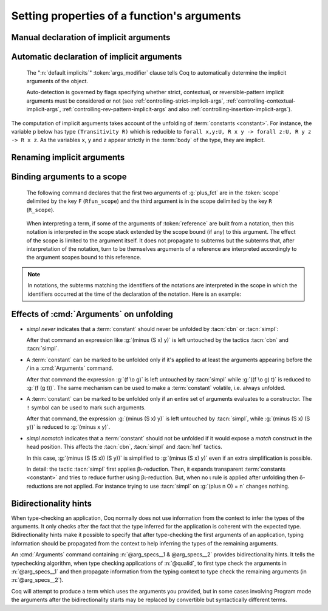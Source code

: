 .. _ArgumentsCommand:

Setting properties of a function's arguments
++++++++++++++++++++++++++++++++++++++++++++

.. cmd:: Arguments @reference {* @arg_specs } {* , {* @implicits_alt } } {? : {+, @args_modifier } }

   .. insertprodn arg_specs args_modifier

   .. prodn::
      arg_specs ::= @argument_spec
      | /
      | &
      | ( {+ @argument_spec } ) {? % @scope }
      | [ {+ @argument_spec } ] {? % @scope }
      | %{ {+ @argument_spec } %} {? % @scope }
      argument_spec ::= {? ! } @name {? % @scope }
      implicits_alt ::= @name
      | [ {+ @name } ]
      | %{ {+ @name } %}
      args_modifier ::= simpl nomatch
      | simpl never
      | default implicits
      | clear implicits
      | clear scopes
      | clear bidirectionality hint
      | rename
      | assert
      | extra scopes
      | clear scopes and implicits
      | clear implicits and scopes

   Specifies properties of the arguments of a function after the function has already
   been defined.  It gives fine-grained
   control over the elaboration process (i.e. the translation of Gallina language
   extensions into the core language used by the kernel).  The command's effects include:

   * Making arguments implicit. Afterward, implicit arguments
     must be omitted in any expression that applies :token:`reference`.
   * Declaring that some arguments of a given function should
     be interpreted in a given scope.
   * Affecting when the :tacn:`simpl` and :tacn:`cbn` tactics unfold the function.
     See :ref:`Args_effect_on_unfolding`.
   * Providing bidirectionality hints.  See :ref:`bidirectionality_hints`.

   This command supports the :attr:`local` and :attr:`global` attributes.
   Default behavior is to limit the effect to the current section but also to
   extend their effect outside the current module or library file.
   Applying :attr:`local` limits the effect of the command to the current module if
   it's not in a section.  Applying :attr:`global` within a section extends the
   effect outside the current sections and current module in which the command appears.

      `/`
         the function will be unfolded only if it's applied to at least the
         arguments appearing before the `/`.  See :ref:`Args_effect_on_unfolding`.

         .. exn:: The / modifier may only occur once.
            :undocumented:

      `&`
         tells the type checking algorithm to first type check the arguments
         before the `&` and then to propagate information from that typing context
         to type check the remaining arguments. See :ref:`bidirectionality_hints`.

         .. exn:: The & modifier may only occur once.
            :undocumented:

      :n:`( ... ) {? % @scope }`
         :n:`(@name__1 @name__2 ...)%@scope` is shorthand for :n:`@name__1%@scope @name__2%@scope ...`

      :n:`[ ... ] {? % @scope }`
         declares the enclosed names as implicit, non-maximally inserted.
         :n:`[@name__1 @name__2 ... ]%@scope` is equivalent to :n:`[@name__1]%@scope [@name__2]%@scope ...`

      :n:`%{ ... %} {? % @scope }`
         declares the enclosed names as implicit, maximally inserted.
         :n:`%{@name__1 @name__2 ... %}%@scope` is equivalent to :n:`%{@name__1%}%@scope %{@name__2%}%@scope ...`

      `!`
         the function will be unfolded only if all the arguments marked with `!`
         evaluate to constructors.  See :ref:`Args_effect_on_unfolding`.

      :n:`@name {? % @scope }`
         a *formal parameter* of the function :n:`@reference` (i.e.
         the parameter name used in the function definition).  Unless `rename` is specified,
         the list of :n:`@name`\s must be a prefix of the formal parameters, including all implicit
         arguments.  `_` can be used to skip over a formal parameter.
         The construct :n:`@name {? % @scope }` declares :n:`@name` as non-implicit if `clear implicits` is specified or at least one other name is declared implicit in the same list of :n:`@name`\s.
         :token:`scope` can be either a scope name or its delimiting key.  See :ref:`binding_to_scope`.

         .. exn:: To rename arguments the 'rename' flag must be specified.
            :undocumented:

         .. exn:: Flag 'rename' expected to rename @name into @name.
            :undocumented:

         .. exn:: Arguments of section variables such as @name may not be renamed.
            :undocumented:

      `clear implicits`
         makes all implicit arguments into explicit arguments

         .. exn:: The 'clear implicits' flag must be omitted if implicit annotations are given.
            :undocumented:

      `default implicits`
         automatically determine the implicit arguments of the object.
         See :ref:`auto_decl_implicit_args`.

         .. exn:: The 'default implicits' flag is incompatible with implicit annotations.
            :undocumented:

      `rename`
         rename implicit arguments for the object.  See the example :ref:`here <renaming_implicit_arguments>`.
      `assert`
         assert that the object has the expected number of arguments with the
         expected names.  See the example here: :ref:`renaming_implicit_arguments`.

         .. warn:: This command is just asserting the names of arguments of @qualid. If this is what you want, add ': assert' to silence the warning. If you want to clear implicit arguments, add ': clear implicits'. If you want to clear notation scopes, add ': clear scopes'
            :undocumented:

      `clear scopes`
         clears argument scopes of :n:`@reference`
      `extra scopes`
         defines extra argument scopes, to be used in case of coercion to ``Funclass``
         (see :ref:`coercions`) or with a computed type.
      `simpl nomatch`
         prevents performing a simplification step for :n:`@reference`
         that would expose a match construct in the head position.  See :ref:`Args_effect_on_unfolding`.
      `simpl never`
         prevents performing a simplification step for :n:`@reference`.  See :ref:`Args_effect_on_unfolding`.

      `clear bidirectionality hint`
         removes the bidirectionality hint, the `&`

      :n:`@implicits_alt`
         use to specify alternative implicit argument declarations
         for functions that can only be
         applied to a fixed number of arguments (excluding, for instance,
         functions whose type is polymorphic).
         For parsing, the longest list of implicit arguments matching the function application
         is used to select which implicit arguments are inserted.
         For printing, the alternative with the most implicit arguments is used; the
         implict arguments will be omitted if :flag:`Printing Implicit` is not set.
         See the example :ref:`here<example_more_implicits>`.

         .. todo the above feature seems a bit unnatural and doesn't play well with partial
            application.  See https://github.com/coq/coq/pull/11718#discussion_r408841762

   Use :cmd:`About` to view the current implicit arguments setting for a :token:`reference`.

   Or use the :cmd:`Print Implicit` command to see the implicit arguments
   of an object (see :ref:`displaying-implicit-args`).

Manual declaration of implicit arguments
~~~~~~~~~~~~~~~~~~~~~~~~~~~~~~~~~~~~~~~~

.. example::

   .. coqtop:: reset all

      Inductive list (A : Type) : Type :=
      | nil : list A
      | cons : A -> list A -> list A.

      Check (cons nat 3 (nil nat)).

      Arguments cons [A] _ _.

      Arguments nil {A}.

      Check (cons 3 nil).

      Fixpoint map (A B : Type) (f : A -> B) (l : list A) : list B :=
        match l with nil => nil | cons a t => cons (f a) (map A B f t) end.

      Fixpoint length (A : Type) (l : list A) : nat :=
        match l with nil => 0 | cons _ m => S (length A m) end.

      Arguments map [A B] f l.

      Arguments length {A} l. (* A has to be maximally inserted *)

      Check (fun l:list (list nat) => map length l).

.. _example_more_implicits:

.. example:: Multiple alternatives with :n:`@implicits_alt`

   .. coqtop:: all

      Arguments map [A B] f l, [A] B f l, A B f l.

      Check (fun l => map length l = map (list nat) nat length l).

.. _auto_decl_implicit_args:

Automatic declaration of implicit arguments
~~~~~~~~~~~~~~~~~~~~~~~~~~~~~~~~~~~~~~~~~~~

   The ":n:`default implicits`" :token:`args_modifier` clause tells Coq to automatically determine the
   implicit arguments of the object.

   Auto-detection is governed by flags specifying whether strict,
   contextual, or reversible-pattern implicit arguments must be
   considered or not (see :ref:`controlling-strict-implicit-args`, :ref:`controlling-contextual-implicit-args`,
   :ref:`controlling-rev-pattern-implicit-args` and also :ref:`controlling-insertion-implicit-args`).

.. example:: Default implicits

   .. coqtop:: reset all

      Inductive list (A:Set) : Set :=
      | nil : list A
      | cons : A -> list A -> list A.

      Arguments cons : default implicits.

      Print Implicit cons.

      Arguments nil : default implicits.

      Print Implicit nil.

      Set Contextual Implicit.

      Arguments nil : default implicits.

      Print Implicit nil.

The computation of implicit arguments takes account of the unfolding
of :term:`constants <constant>`. For instance, the variable ``p`` below has type
``(Transitivity R)`` which is reducible to
``forall x,y:U, R x y -> forall z:U, R y z -> R x z``. As the variables ``x``, ``y`` and ``z``
appear strictly in the :term:`body` of the type, they are implicit.

.. coqtop:: all

   Parameter X : Type.

   Definition Relation := X -> X -> Prop.

   Definition Transitivity (R:Relation) := forall x y:X, R x y -> forall z:X, R y z -> R x z.

   Parameters (R : Relation) (p : Transitivity R).

   Arguments p : default implicits.

   Print p.

   Print Implicit p.

   Parameters (a b c : X) (r1 : R a b) (r2 : R b c).

   Check (p r1 r2).


.. _renaming_implicit_arguments:

Renaming implicit arguments
~~~~~~~~~~~~~~~~~~~~~~~~~~~

.. example:: (continued)  Renaming implicit arguments

   .. coqtop:: all

      Arguments p [s t] _ [u] _: rename.

      Check (p r1 (u:=c)).

      Check (p (s:=a) (t:=b) r1 (u:=c) r2).

      Fail Arguments p [s t] _ [w] _ : assert.

.. _binding_to_scope:

Binding arguments to a scope
~~~~~~~~~~~~~~~~~~~~~~~~~~~~

   The following command declares that the first two arguments of :g:`plus_fct`
   are in the :token:`scope` delimited by the key ``F`` (``Rfun_scope``) and the third
   argument is in the scope delimited by the key ``R`` (``R_scope``).

      .. coqdoc::

         Arguments plus_fct (f1 f2)%F x%R.

   When interpreting a term, if some of the arguments of :token:`reference` are built
   from a notation, then this notation is interpreted in the scope stack
   extended by the scope bound (if any) to this argument. The effect of
   the scope is limited to the argument itself. It does not propagate to
   subterms but the subterms that, after interpretation of the notation,
   turn to be themselves arguments of a reference are interpreted
   accordingly to the argument scopes bound to this reference.

.. note::

   In notations, the subterms matching the identifiers of the
   notations are interpreted in the scope in which the identifiers
   occurred at the time of the declaration of the notation. Here is an
   example:

   .. coqtop:: all

      Parameter g : bool -> bool.
      Declare Scope mybool_scope.

      Notation "@@" := true (only parsing) : bool_scope.
      Notation "@@" := false (only parsing): mybool_scope.

      Bind Scope bool_scope with bool.
      Notation "# x #" := (g x) (at level 40).
      Check # @@ #.
      Arguments g _%mybool_scope.
      Check # @@ #.
      Delimit Scope mybool_scope with mybool.
      Check # @@%mybool #.

.. _Args_effect_on_unfolding:

Effects of :cmd:`Arguments` on unfolding
~~~~~~~~~~~~~~~~~~~~~~~~~~~~~~~~~~~~~~~~

+ `simpl never` indicates that a :term:`constant` should never be unfolded by :tacn:`cbn` or
  :tacn:`simpl`:

  .. example::

     .. coqtop:: all

        Arguments minus n m : simpl never.

  After that command an expression like :g:`(minus (S x) y)` is left
  untouched by the tactics :tacn:`cbn` and :tacn:`simpl`.

+ A :term:`constant` can be marked to be unfolded only if it's applied to at least
  the arguments appearing before the `/` in a :cmd:`Arguments` command.

  .. example::

     .. coqtop:: all

        Definition fcomp A B C f (g : A -> B) (x : A) : C := f (g x).
        Arguments fcomp {A B C} f g x /.
        Notation "f \o g" := (fcomp f g) (at level 50).

  After that command the expression :g:`(f \o g)` is left untouched by
  :tacn:`simpl` while :g:`((f \o g) t)` is reduced to :g:`(f (g t))`.
  The same mechanism can be used to make a :term:`constant` volatile, i.e.
  always unfolded.

  .. example::

     .. coqtop:: all

        Definition volatile := fun x : nat => x.
        Arguments volatile / x.

+ A :term:`constant` can be marked to be unfolded only if an entire set of
  arguments evaluates to a constructor. The ``!`` symbol can be used to mark
  such arguments.

  .. example::

     .. coqtop:: all

        Arguments minus !n !m.

  After that command, the expression :g:`(minus (S x) y)` is left untouched
  by :tacn:`simpl`, while :g:`(minus (S x) (S y))` is reduced to :g:`(minus x y)`.

+ `simpl nomatch` indicates that a :term:`constant` should not be unfolded if it would expose
  a `match` construct in the head position.  This affects the :tacn:`cbn`,
  :tacn:`simpl` and :tacn:`hnf` tactics.

  .. example::

     .. coqtop:: all

        Arguments minus n m : simpl nomatch.

  In this case, :g:`(minus (S (S x)) (S y))` is simplified to :g:`(minus (S x) y)`
  even if an extra simplification is possible.

  In detail: the tactic :tacn:`simpl` first applies βι-reduction. Then, it
  expands transparent :term:`constants <constant>` and tries to reduce further using βι-reduction.
  But, when no ι rule is applied after unfolding then
  δ-reductions are not applied. For instance trying to use :tacn:`simpl` on
  :g:`(plus n O) = n` changes nothing.


.. _bidirectionality_hints:

Bidirectionality hints
~~~~~~~~~~~~~~~~~~~~~~

When type-checking an application, Coq normally does not use information from
the context to infer the types of the arguments. It only checks after the fact
that the type inferred for the application is coherent with the expected type.
Bidirectionality hints make it possible to specify that after type-checking the
first arguments of an application, typing information should be propagated from
the context to help inferring the types of the remaining arguments.

.. todo the following text is a start on better wording but not quite complete.
   See https://github.com/coq/coq/pull/11718#discussion_r410219992

  ..
  Two common methods to determine the type of a construct are:

  * *type checking*, which is verifying that a construct matches a known type, and
  * *type inference*, with is inferring the type of a construct by analyzing the construct.

  Methods that combine these approaches are known as *bidirectional typing*.
  Coq normally uses only the first approach to infer the types of arguments,
  then later verifies that the inferred type is consistent with the expected type.
  *Bidirectionality hints* specify to use both methods: after type checking the
  first arguments of an application (appearing before the `&` in :cmd:`Arguments`),
  typing information from them is propagated to the remaining arguments to help infer their types.

An :cmd:`Arguments` command containing :n:`@arg_specs__1 & @arg_specs__2`
provides bidirectionality hints.
It tells the typechecking algorithm, when type checking
applications of :n:`@qualid`, to first type check the arguments in
:n:`@arg_specs__1` and then propagate information from the typing context to
type check the remaining arguments (in :n:`@arg_specs__2`).

.. example:: Bidirectionality hints

   In a context where a coercion was declared from ``bool`` to ``nat``:

   .. coqtop:: in reset

      Definition b2n (b : bool) := if b then 1 else 0.
      Coercion b2n : bool >-> nat.

   Coq cannot automatically coerce existential statements over ``bool`` to
   statements over ``nat``, because the need for inserting a coercion is known
   only from the expected type of a subterm:

   .. coqtop:: all

      Fail Check (ex_intro _ true _ : exists n : nat, n > 0).

   However, a suitable bidirectionality hint makes the example work:

   .. coqtop:: all

      Arguments ex_intro _ _ & _ _.
      Check (ex_intro _ true _ : exists n : nat, n > 0).

Coq will attempt to produce a term which uses the arguments you
provided, but in some cases involving Program mode the arguments after
the bidirectionality starts may be replaced by convertible but
syntactically different terms.
